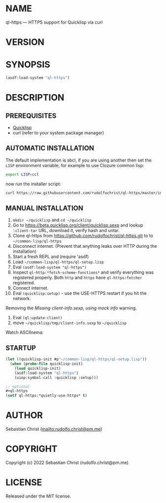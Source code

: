 #+STARTUP: showall
#+EXPORT_FILE_NAME: ../README.md
#+OPTIONS: toc:nil author:nil
# This is just the template README. Export to txt to get the real README.
* NAME

ql-https --- HTTPS support for Quicklisp via curl

* VERSION

#+BEGIN_SRC shell :exports results
cat ../version
#+END_SRC

* SYNOPSIS

#+begin_src lisp
(asdf:load-system "ql-https")
#+end_src

* DESCRIPTION

** PREREQUISITES

- [[https://www.quicklisp.org/beta/][Quicklisp]]
- curl (refer to your system package manager)
  
** AUTOMATIC INSTALLATION
The default implementation is sbcl, if you are using another then set the ~LISP~
environment variable, for example to use Clozure common lisp:
#+begin_src sh
export LISP=ccl
#+end_src
now run the installer script:
#+begin_src sh
curl https://raw.githubusercontent.com/rudolfochrist/ql-https/master/install.sh | bash
#+end_src

** MANUAL INSTALLATION

1. =mkdir ~/quicklisp= and =cd ~/quicklisp=
2. Go to [[https://beta.quicklisp.org/client/quicklisp.sexp]] and lookup =:client-tar= URL, download it, verify
   hash and untar.
3. Clone ql-https from https://github.com/rudolfochrist/ql-https.git to
   to =~/common-lisp/ql-https=
4. Disconnect internet. (Prevent that anything leaks over HTTP during the installation)
5. Start a fresh REPL and (require 'asdf)
6. Load =~/common-lisp/ql-https/ql-setup.lisp=
7. Eval ~(asdf:load-system "ql-https")~
8. Inspect ~ql-http:*fetch-scheme-functions*~ and verify everything was registered properly. Both =http= and
   =https= have =ql-https:fetcher= registered.
9. Connect internet.
10. Eval ~(quicklisp:setup)~ - use the USE-HTTPS restart if you hit the network.

Removing the /Missing client-info.sexp, using mock info/ warning.

1. Eval ~(ql:update-client)~
2. move =~/quicklisp/tmp/client-info.sexp= to =~/quicklisp=

Watch ASCIInema:

#+MARKDOWN: [![asciicast](https://asciinema.org/a/585361.svg)](https://asciinema.org/a/585361)

** STARTUP

#+begin_src lisp
(let ((quicklisp-init #p"~/common-lisp/ql-https/ql-setup.lisp"))
  (when (probe-file quicklisp-init)
    (load quicklisp-init)
    (asdf:load-system "ql-https")
    (uiop:symbol-call :quicklisp :setup)))

;; optional
,#+ql-https
(setf ql-https:*quietly-use-https* t)
#+end_src

* AUTHOR

Sebastian Christ ([[mailto:rudolfo.christ@pm.me]])

* COPYRIGHT

Copyright (c) 2022 Sebastian Christ (rudolfo.christ@pm.me)

* LICENSE

Released under the MIT license.
